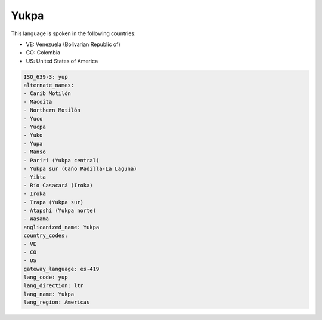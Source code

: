 .. _yup:

Yukpa
=====

This language is spoken in the following countries:

* VE: Venezuela (Bolivarian Republic of)
* CO: Colombia
* US: United States of America

.. code-block:: yaml

    ISO_639-3: yup
    alternate_names:
    - Carib Motilón
    - Macoíta
    - Northern Motilón
    - Yuco
    - Yucpa
    - Yuko
    - Yupa
    - Manso
    - Pariri (Yukpa central)
    - Yukpa sur (Caño Padilla-La Laguna)
    - Yikta
    - Río Casacará (Iroka)
    - Iroka
    - Irapa (Yukpa sur)
    - Atapshi (Yukpa norte)
    - Wasama
    anglicanized_name: Yukpa
    country_codes:
    - VE
    - CO
    - US
    gateway_language: es-419
    lang_code: yup
    lang_direction: ltr
    lang_name: Yukpa
    lang_region: Americas
    
